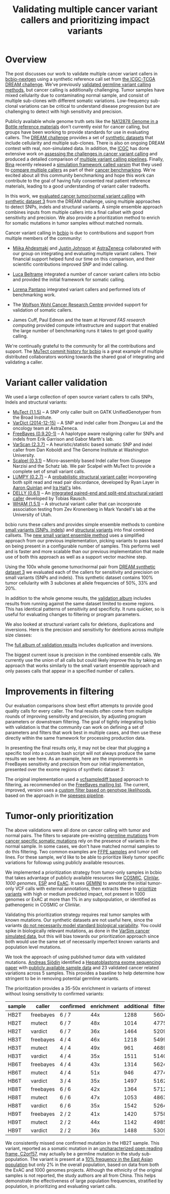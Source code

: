 #+TITLE: Validating multiple cancer variant callers and prioritizing impact variants
#+CATEGORY: validation
#+TAGS: bioinformatics, variant, ngs, validation, cancer, somatic, mutect, freebayes, vardict, scalpel
#+OPTIONS: toc:nil num:nil

* Overview

The post discusses our work to validate multiple cancer variant callers in
[[bcbio][bcbio-nextgen]] using a synthetic reference call set from
[[dream][the ICGC-TCGA DREAM challenge]].  We've previously [[jointval][validated germline variant calling methods]],
but cancer calling is additionally challenging. Tumor samples have mixed cellularity
due to contaminating normal sample, and consist of multiple sub-clones with
different somatic variations. Low-frequency sub-clonal variations can be
critical to understand disease progression but are challenging to detect with
high sensitivity and precision.

Publicly available whole genome truth sets like the
[[giab][NA12878 Genome in a Bottle reference materials]] don't currently exist for cancer
calling, but groups have been working to provide standards for use in evaluating
callers. The [[dream][DREAM challenge]] provides a set of [[dream_synthetic][synthetic datasets]] that include cellularity and multiple
sub-clones. There is also on ongoing DREAM contest with real, non-simulated
data. In addition, the [[icgc][ICGC]] has done extensive work on
[[icgc_calling][assessing the challenges in cancer variant calling]] and produced a detailed
comparison of [[icgc_pipelines][multiple variant calling pipelines]]. Finally, [[bina][Bina]] recently
released a [[bina_varsim][simulation framework called varsim]] that they used to
[[bina_varsim_cancer][compare multiple callers]] as part of their [[bina_cancer][cancer benchmarking]]. We're excited
about all this community benchmarking and hope this work can contribute to the
goal of having fully consented real patient reference materials, leading to
a good understanding of variant caller tradeoffs.

In this work, we [[dream_about][evaluated cancer tumor/normal variant calling]] with
[[dream_synthetic][synthetic dataset 3]] from the DREAM challenge, using multiple approaches to detect SNPs,
indels and structural variants. A simple ensemble approach combines inputs from
multiple callers into a final callset with good sensitivity and precision. We
also provide a prioritization method to enrich for somatic mutations in tumor
samples without matched normals.

Cancer variant calling in [[bcbio][bcbio]] is due to contributions and support from
multiple members of the community:

- [[miika][Miika Ahdesmaki]] and [[justin][Justin Johnson]] at [[az][AstraZeneca]] collaborated with our group
  on integrating and evaluating multiple variant callers. Their financial
  support helped fund our time on this comparison, and their scientific
  contributions improved SNP and indel calling.

- [[luca][Luca Beltrame]] integrated a number of cancer variant callers into bcbio and
  provided the initial framework for somatic calling.

- [[lorena][Lorena Pantano]] integrated variant callers and performed lots of benchmarking
  work.

- The [[wwcrc][Wolfson Wohl Cancer Research Centre]] provided support for validation of
  somatic callers.

- James Cuff, Paul Edmon and the team at [[fas][Harvard FAS research computing]]
  provided compute infrastructure and support that enabled the large number
  of benchmarking runs it takes to get good quality calling.

We're continually grateful to the community for all the contributions and
support. The [[mutect_commit][MuTect commit history for bcbio]] is a great example of multiple
distributed collaborators working towards the shared goal of integrating and
validating a caller.

#+LINK: bcbio http://github.com/chapmanb/bcbio-nextgen
#+LINK: dream https://www.synapse.org/#!Synapse:syn312572
#+LINK: dream_synthetic https://www.synapse.org/#!Synapse:syn312572/wiki/62018
#+LINK: dream_about https://bcbio-nextgen.readthedocs.org/en/latest/contents/testing.html#cancer-tumor-normal
#+LINK: jointval http://bcb.io/2014/10/07/joint-calling/
#+LINK: giab http://genomeinabottle.org/
#+LINK: icgc https://icgc.org/
#+LINK: icgc_pipelines http://biorxiv.org/content/early/2014/12/24/013177
#+LINK: icgc_calling http://biorxiv.org/content/early/2014/12/24/013177
#+LINK: bina http://www.bina.com/
#+LINK: bina_varsim https://github.com/bioinform/varsim
#+LINK: bina_varsim_cancer http://info.bina.com/hs-fs/hub/419826/file-1900487108-pdf/Posters/ASHG_2014_VarSim.pdf
#+LINK: bina_cancer http://info.bina.com/cancer-resources
#+LINK: justin https://twitter.com/BioInfo
#+LINK: miika https://github.com/mjafin
#+LINK: luca https://github.com/lbeltrame
#+LINK: az http://www.astrazeneca.com/Home
#+LINK: lorena https://github.com/lpantano
#+LINK: mutect_commit https://github.com/chapmanb/bcbio-nextgen/commits/master/bcbio/variation/mutect.py
#+LINK: wwcrc http://www.gla.ac.uk/researchinstitutes/cancersciences/ics/

* Variant caller validation

We used a large collection of open source variant callers to calls SNPs, Indels
and structural variants:

- [[mutect][MuTect (1.1.5)]] -- A SNP only caller built on GATK UnifiedGenotyper from the
  Broad Institute.
- [[vardict][VarDict (2014-12-15)]] -- A SNP and indel caller from Zhongwu Lai and the
  oncology team at AstraZeneca.
- [[freebayes][FreeBayes (0.9.20-1)]] -- A haplotype aware realigning caller for SNPs and
  indels from Erik Garrison and Gabor Marth's lab.
- [[varscan][VarScan (2.3.7)]] -- A heuristic/statistic based somatic SNP and indel caller
  from Dan Koboldt and The Genome Institute at Washington University.
- [[scalpel][Scalpel (0.3.1)]] -- Micro-assembly based Indel caller from Giuseppe Narzisi and
  the Schatz lab. We pair Scalpel with MuTect to provide a complete set of small
  variant calls.
- [[https://github.com/arq5x/lumpy-sv][LUMPY (0.2.7)]] -- A [[http://genomebiology.com/2014/15/6/R84/abstract][probabilistic structural variant caller]] incorporating both split
  read and read pair discordance, developed by Ryan Layer in
  [[http://quinlanlab.org/][Aaron Quinlan]] and [[http://faculty.virginia.edu/irahall/][Ira Hall's]] labs.
- [[https://github.com/tobiasrausch/delly][DELLY (0.6.1)]] -- An [[http://bioinformatics.oxfordjournals.org/content/28/18/i333.abstract][integrated paired-end and split-end structural variant caller]]
  developed by Tobias Rausch.
- [[wham][WHAM (1.5.1)]] -- A structural variant caller that can incorporate association
  testing from Zev Kronenberg in Mark Yandell's lab at the University of Utah.

bcbio runs these callers and provides simple ensemble methods to combine
[[ensemble_snp][small variants (SNPs, indels]]) and [[ensemble_sv][structural variants]] into final combined
callsets. The [[ensemble_bvr][new small variant ensemble method]] uses a simplified approach from
our previous implementation, picking variants to pass based on being present in
a configurable number of samples. This performs well and is faster and more
scalable than our previous implementation that made use of both this approach as
well as a support vector machine step.

#+LINK: mutect https://www.broadinstitute.org/cancer/cga/mutect
#+LINK: vardict https://github.com/AstraZeneca-NGS/VarDict
#+LINK: varscan http://varscan.sourceforge.net/
#+LINK: scalpel http://scalpel.sourceforge.net/
#+LINK: freebayes https://github.com/ekg/freebayes
#+LINK: wham https://github.com/jewmanchue/wham
#+LINK: ensemble_snp http://bcb.io/2013/10/21/updated-comparison-of-variant-detection-methods-ensemble-freebayes-and-minimal-bam-preparation-pipelines/
#+LINK: ensemble_sv http://bcb.io/2014/08/12/validated-whole-genome-structural-variation-detection-using-multiple-callers/
#+LINK: ensemble_bvr https://github.com/chapmanb/bcbio.variation.recall

Using the 100x whole genome tumor/normal pair from [[dream_synthetic][DREAM synthetic dataset 3]]
we evaluated each of the callers for sensitivity and precision on small variants
(SNPs and indels). This synthetic dataset contains 100% tumor cellularity with 3
subclones at allele frequencies of 50%, 33% and 20%.

#+BEGIN_HTML
<a href="http://i.imgur.com/Ck8AJQk.png">
  <img src="http://i.imgur.com/Ck8AJQk.png" width="700"
       alt="Cancer evaluation for SNPs and indels">
</a>
#+END_HTML

In addition to the whole genome results, the [[cancer_val_album][validation album]] includes
results from running against the same dataset limited to exome regions. This has
identical patterns of sensitivity and specificity. It runs quicker, so is useful
for evaluating changes to filtering or program parameters.

We also looked at structural variant calls for deletions, duplications and
inversions. Here is the precision and sensitivity for deletions across multiple
size classes:

#+BEGIN_HTML
<a href="http://i.imgur.com/RLVymD0.png">
  <img src="http://i.imgur.com/RLVymD0.png" width="700"
       alt="Cancer evaluation for structural variants">
</a>
#+END_HTML

The [[cancer_val_album][full album of validation results]] includes duplication and inversions.

The biggest current issue is precision in the combined ensemble calls. We
currently use the union of all calls but could likely improve this by taking an
approach that works similarly to the small variant ensemble approach and only
passes calls that appear in a specified number of callers.

#+LINK: cancer_val_album http://imgur.com/a/qba5k

* Improvements in filtering

Our evaluation comparisons show best effort attempts to provide good quality
calls for every caller. The final results often come from multiple rounds of
improving sensitivity and precision, by adjusting program parameters or
downstream filtering. The goal of tightly integrating bcbio with validation is
that the community can work on defining a set of parameters and filters that
work best in multiple cases, and then use these directly within the same
framework for processing production data.

In presenting the final results only, it may not be clear that plugging
a specific tool into a custom bash script will not always produce the same
results we see here. As an example, here are the improvements in FreeBayes
sensitivity and precision from our initial implementation, presented over the
exome regions of synthetic dataset 3:

#+BEGIN_HTML
<a href="http://i.imgur.com/NJFaoas.png">
  <img src="http://i.imgur.com/NJFaoas.png" width="500"
       alt="FreeBayes caller improvements">
</a>
#+END_HTML

The original implementation used a [[vcflib][vcfsamplediff based]] approach to filtering, as
recommended on the [[fb_filterorig][FreeBayes mailing list]]. The current, improved, version uses a
[[fb_filter][custom filter based on genotype likelihoods]], based on the approach in the
[[speedseq][speeseq pipeline]].

#+LINK: fb_filter https://github.com/chapmanb/bcbio-nextgen/blob/4fe770cc1343f8e1a3f3fab1771bad13eb94df7a/bcbio/variation/freebayes.py#L217
#+LINK: fb_filterorig https://groups.google.com/d/msg/freebayes/beLYRuHMkQE/RwFMniDmBYoJ
#+LINK: vcflib https://github.com/ekg/vcflib
#+LINK: speedseq https://github.com/cc2qe/speedseq

* Tumor-only prioritization

The above validations were all done on cancer calling with tumor and normal
pairs. The filters to separate pre-existing [[germline][germline mutations]] from
[[somatic][cancer specific somatic mutations]] rely on the presence of variants in the normal
sample. In some cases, we don't have matched normal samples to do this filtering. Two
common examples are [[ffpe][FFPE samples]] and tumor cell lines. For these
sample, we'd like to be able to prioritize likely tumor specific variations for
followup using publicly available resources.

We implemented a prioritization strategy from tumor-only samples in bcbio that
takes advantage of publicly available resources like [[cosmic][COSMIC]], [[clinvar][ClinVar]],
[[1000g][1000 genomes]], [[esp][ESP]] and [[exac][ExAC]]. It uses [[gemini][GEMINI]] to annotate the initial tumor-only VCF
calls with external annotations, then extracts these to [[bcbio_priority][prioritize variants]] with
high or medium predicted impact, not present in 1000 genomes or ExAC at more
than 1% in any subpopulation, or identified as pathenogenic in COSMIC or ClinVar.

Validating this prioritization strategy requires real tumor samples with known
mutations. Our synthetic datasets are not useful here, since the variants
[[dream_synthetic][do not necessarily model standard biological variability]]. You could spike in
biologically relevant mutations, as done in the [[bina_varsim_cancer][VarSim cancer simulated data]],
but this will bias towards our prioritization approach since both would use the
same set of necessarily imperfect known variants and population level mutations.

We took the approach of using published tumor data with validated
mutations. [[https://twitter.com/druvus][Andreas Sjödin]] identified a [[val_paper][Hepatoblastoma exome sequencing paper]]
with [[val_dataset][publicly available sample data]] and 23 validated cancer related variations
across 5 samples. This provides a baseline to help determine how stringent to be
in removing potential germline variants.

The prioritization provides a 35-50x enrichment in variants of interest without
losing sensitivity to confirmed variants:

| sample | caller    | confirmed | enrichment | additional | filtered |
|--------+-----------+-----------+------------+------------+----------|
| HB2T   | freebayes | 6 / 7     |        44x |       1288 |    56046 |
| HB2T   | mutect    | 6 / 7     |        48x |       1014 |    47755 |
| HB2T   | vardict   | 6 / 7     |        36x |       1464 |    52090 |
| HB3T   | freebayes | 4 / 4     |        46x |       1218 |    54997 |
| HB3T   | mutect    | 4 / 4     |        49x |        961 |    46894 |
| HB3T   | vardict   | 4 / 4     |        35x |       1511 |    51404 |
| HB6T   | freebayes | 4 / 4     |        43x |       1314 |    56240 |
| HB6T   | mutect    | 4 / 4     |        51x |        946 |    47747 |
| HB6T   | vardict   | 3 / 4     |        35x |       1497 |    51625 |
| HB8T   | freebayes | 6 / 6     |        42x |       1364 |    57121 |
| HB8T   | mutect    | 6 / 6     |        47x |       1053 |    48639 |
| HB8T   | vardict   | 6 / 6     |        35x |       1542 |    52642 |
| HB9T   | freebayes | 2 / 2     |        41x |       1420 |    57582 |
| HB9T   | mutect    | 2 / 2     |        44x |       1142 |    49858 |
| HB9T   | vardict   | 2 / 2     |        36x |       1488 |    53098 |

We consistently missed one confirmed mutation in the HB2T sample. This variant,
reported as a somatic mutation in an [[C2orf57][uncharacterized open reading frame, C2orf57]],
may actually be a germline mutation in the study sub-population. The variant is
present at a [[missing_exac][10% frequency in the East Asian population]] but only 2% in the
overall population, based on data from both the ExAC and 1000 genomes
projects. Although the ethnicity of the original samples is not reported, the
study authors are all from China. This helps demonstrate the effectiveness of
large population frequencies, stratified by population, in prioritizing and
evaluating variant calls.

#+LINK: gemini https://github.com/arq5x/gemini
#+LINK: 1000g http://www.1000genomes.org/
#+LINK: esp http://evs.gs.washington.edu/EVS/
#+LINK: exac http://exac.broadinstitute.org/
#+LINK: clinvar http://www.clinvar.com/
#+LINK: cosmic http://cancer.sanger.ac.uk/cancergenome/projects/cosmic/
#+LINK: germline https://en.wikipedia.org/wiki/Germline_mutation
#+LINK: somatic https://en.wikipedia.org/wiki/Mutation#Somatic_mutations
#+LINK: ffpe http://www.mobio.com/blog/2012/07/20/formalin-fixed-paraffin-embedded-tissue-dna-isolation-the-basics/
#+LINK: bcbio_priority https://github.com/chapmanb/bcbio-nextgen/blob/master/bcbio/variation/prioritize.py
#+LINK: dream_synthetic https://www.synapse.org/#!Synapse:syn312572/wiki/62018
#+LINK: val_paper http://onlinelibrary.wiley.com/doi/10.1002/hep.27243/full
#+LINK: val_dataset http://www.ebi.ac.uk/ena/data/view/SRP037747
#+LINK: missing_exac http://exac.broadinstitute.org/variant/2-232458818-C-T
#+LINK: C2orf57 http://useast.ensembl.org/Homo_sapiens/Gene/Summary?db=core;g=ENSG00000177673;r=2:231592901-231594283;t=ENST00000313965;redirect=no
